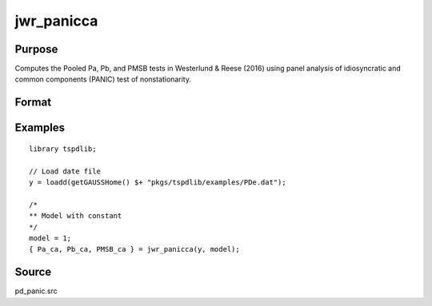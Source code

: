 
jwr_panicca
==============================================

Purpose
----------------

Computes the Pooled Pa, Pb, and PMSB tests in Westerlund & Reese (2016) using panel analysis of idiosyncratic and common components (PANIC) test of nonstationarity. 

Format
----------------
.. function:: { Pa_ca, Pb_ca, PMSB_ca } = jwr_panicca(y, model)
    :noindexentry:

    :param y: Panel data to be tested.
    :type y: TxN matrix

    :param model: Model to be implemented.

        =========== ==============
        1           Constant.
        2           Constant and trend.
        =========== ==============

    :type model: Scalar

    :return Pa_ca: Pa statistic based on cross-section averages with N(0,1).
    :rtype Pa_ca: Scalar

    :return Pb_ca: Pb statistic based on cross-section averages with N(0,1).
    :rtype Pb_ca: Scalar

    :return PMSB_ca: PMSB statistic based on cross-section averages with N(0,1).
    :rtype PMSB_ca: Scalar

Examples
---------

::

  library tspdlib;

  // Load date file
  y = loadd(getGAUSSHome() $+ "pkgs/tspdlib/examples/PDe.dat");

  /*
  ** Model with constant
  */
  model = 1;
  { Pa_ca, Pb_ca, PMSB_ca } = jwr_panicca(y, model);

Source
------

pd_panic.src

.. seealso:: Functions :func:`bng_panic`, :func:`jwl_panicadj`, :func:`bng_panicnew`
